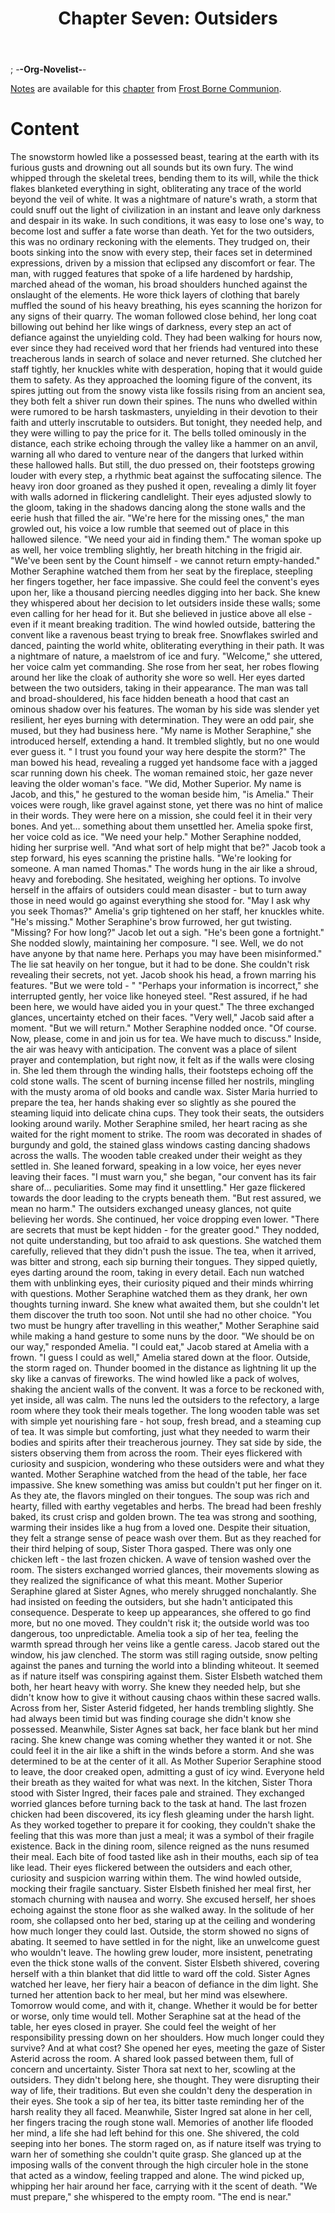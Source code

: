 ; -*-Org-Novelist-*-
#+TITLE: Chapter Seven: Outsiders
[[file:../Notes/chapter-ChapterSevenOutsiders-notes.org][Notes]] are available for this [[file:../Indices/chapters.org][chapter]] from [[file:../main.org][Frost Borne Communion]].
* Content
# Outsiders
The snowstorm howled like a possessed beast, tearing at the earth with its furious gusts and drowning out all sounds but its own fury. The wind whipped through the skeletal trees, bending them to its will, while the thick flakes blanketed everything in sight, obliterating any trace of the world beyond the veil of white. It was a nightmare of nature's wrath, a storm that could snuff out the light of civilization in an instant and leave only darkness and despair in its wake. In such conditions, it was easy to lose one's way, to become lost and suffer a fate worse than death. Yet for the two outsiders, this was no ordinary reckoning with the elements. They trudged on, their boots sinking into the snow with every step, their faces set in determined expressions, driven by a mission that eclipsed any discomfort or fear.
The man, with rugged features that spoke of a life hardened by hardship, marched ahead of the woman, his broad shoulders hunched against the onslaught of the elements. He wore thick layers of clothing that barely muffled the sound of his heavy breathing, his eyes scanning the horizon for any signs of their quarry. The woman followed close behind, her long coat billowing out behind her like wings of darkness, every step an act of defiance against the unyielding cold. They had been walking for hours now, ever since they had received word that her friends had ventured into these treacherous lands in search of solace and never returned. She clutched her staff tightly, her knuckles white with desperation, hoping that it would guide them to safety.
As they approached the looming figure of the convent, its spires jutting out from the snowy vista like fossils rising from an ancient sea, they both felt a shiver run down their spines. The nuns who dwelled within were rumored to be harsh taskmasters, unyielding in their devotion to their faith and utterly inscrutable to outsiders. But tonight, they needed help, and they were willing to pay the price for it.
The bells tolled ominously in the distance, each strike echoing through the valley like a hammer on an anvil, warning all who dared to venture near of the dangers that lurked within these hallowed halls. But still, the duo pressed on, their footsteps growing louder with every step, a rhythmic beat against the suffocating silence. The heavy iron door groaned as they pushed it open, revealing a dimly lit foyer with walls adorned in flickering candlelight. Their eyes adjusted slowly to the gloom, taking in the shadows dancing along the stone walls and the eerie hush that filled the air.
"We're here for the missing ones," the man growled out, his voice a low rumble that seemed out of place in this hallowed silence. "We need your aid in finding them."
The woman spoke up as well, her voice trembling slightly, her breath hitching in the frigid air. "We've been sent by the Count himself - we cannot return empty-handed."
Mother Seraphine watched them from her seat by the fireplace, steepling her fingers together, her face impassive. She could feel the convent's eyes upon her, like a thousand piercing needles digging into her back. She knew they whispered about her decision to let outsiders inside these walls; some even calling for her head for it. But she believed in justice above all else - even if it meant breaking tradition. The wind howled outside, battering the convent like a ravenous beast trying to break free. Snowflakes swirled and danced, painting the world white, obliterating everything in their path. It was a nightmare of nature, a maelstrom of ice and fury.
"Welcome," she uttered, her voice calm yet commanding. She rose from her seat, her robes flowing around her like the cloak of authority she wore so well. Her eyes darted between the two outsiders, taking in their appearance. The man was tall and broad-shouldered, his face hidden beneath a hood that cast an ominous shadow over his features. The woman by his side was slender yet resilient, her eyes burning with determination. They were an odd pair, she mused, but they had business here. 
"My name is Mother Seraphine," she introduced herself, extending a hand. It trembled slightly, but no one would ever guess it. " I trust you found your way here despite the storm?"
The man bowed his head, revealing a rugged yet handsome face with a jagged scar running down his cheek. The woman remained stoic, her gaze never leaving the older woman's face. "We did, Mother Superior. My name is Jacob, and this," he gestured to the woman beside him, "is Amelia."
Their voices were rough, like gravel against stone, yet there was no hint of malice in their words. They were here on a mission, she could feel it in their very bones. And yet... something about them unsettled her.
Amelia spoke first, her voice cold as ice. "We need your help."
Mother Seraphine nodded, hiding her surprise well. "And what sort of help might that be?"
Jacob took a step forward, his eyes scanning the pristine halls. "We're looking for someone. A man named Thomas."
The words hung in the air like a shroud, heavy and foreboding. She hesitated, weighing her options. To involve herself in the affairs of outsiders could mean disaster - but to turn away those in need would go against everything she stood for. "May I ask why you seek Thomas?"
Amelia's grip tightened on her staff, her knuckles white. "He's missing."
Mother Seraphine's brow furrowed, her gut twisting. "Missing? For how long?"
Jacob let out a sigh. "He's been gone a fortnight."
She nodded slowly, maintaining her composure. "I see. Well, we do not have anyone by that name here. Perhaps you may have been misinformed."
The lie sat heavily on her tongue, but it had to be done. She couldn't risk revealing their secrets, not yet.
Jacob shook his head, a frown marring his features. "But we were told - "
"Perhaps your information is incorrect," she interrupted gently, her voice like honeyed steel. "Rest assured, if he had been here, we would have aided you in your quest."
The three exchanged glances, uncertainty etched on their faces. "Very well," Jacob said after a moment. "But we will return."
Mother Seraphine nodded once. "Of course. Now, please, come in and join us for tea. We have much to discuss."
Inside, the air was heavy with anticipation. The convent was a place of silent prayer and contemplation, but right now, it felt as if the walls were closing in. She led them through the winding halls, their footsteps echoing off the cold stone walls. The scent of burning incense filled her nostrils, mingling with the musty aroma of old books and candle wax. Sister Maria hurried to prepare the tea, her hands shaking ever so slightly as she poured the steaming liquid into delicate china cups.
They took their seats, the outsiders looking around warily. Mother Seraphine smiled, her heart racing as she waited for the right moment to strike. The room was decorated in shades of burgundy and gold, the stained glass windows casting dancing shadows across the walls. The wooden table creaked under their weight as they settled in.
She leaned forward, speaking in a low voice, her eyes never leaving their faces. "I must warn you," she began, "our convent has its fair share of... peculiarities. Some may find it unsettling." Her gaze flickered towards the door leading to the crypts beneath them. "But rest assured, we mean no harm."
The outsiders exchanged uneasy glances, not quite believing her words.
She continued, her voice dropping even lower. "There are secrets that must be kept hidden - for the greater good." They nodded, not quite understanding, but too afraid to ask questions. She watched them carefully, relieved that they didn't push the issue.
The tea, when it arrived, was bitter and strong, each sip burning their tongues. They sipped quietly, eyes darting around the room, taking in every detail. Each nun watched them with unblinking eyes, their curiosity piqued and their minds whirring with questions.
Mother Seraphine watched them as they drank, her own thoughts turning inward. She knew what awaited them, but she couldn't let them discover the truth too soon. Not until she had no other choice.
"You two must be hungry after travelling in this weather," Mother Seraphine said while making a hand gesture to some nuns by the door.
"We should be on our way," responded Amelia.
"I could eat," Jacob stared at Amelia with a frown.
"I guess I could as well," Amelia stared down at the floor.
Outside, the storm raged on. Thunder boomed in the distance as lightning lit up the sky like a canvas of fireworks. The wind howled like a pack of wolves, shaking the ancient walls of the convent. It was a force to be reckoned with, yet inside, all was calm.
The nuns led the outsiders to the refectory, a large room where they took their meals together. The long wooden table was set with simple yet nourishing fare - hot soup, fresh bread, and a steaming cup of tea. It was simple but comforting, just what they needed to warm their bodies and spirits after their treacherous journey.
They sat side by side, the sisters observing them from across the room. Their eyes flickered with curiosity and suspicion, wondering who these outsiders were and what they wanted. Mother Seraphine watched from the head of the table, her face impassive. She knew something was amiss but couldn't put her finger on it.
As they ate, the flavors mingled on their tongues. The soup was rich and hearty, filled with earthy vegetables and herbs. The bread had been freshly baked, its crust crisp and golden brown. The tea was strong and soothing, warming their insides like a hug from a loved one. Despite their situation, they felt a strange sense of peace wash over them.
But as they reached for their third helping of soup, Sister Thora gasped. There was only one chicken left - the last frozen chicken. A wave of tension washed over the room. The sisters exchanged worried glances, their movements slowing as they realized the significance of what this meant.
Mother Superior Seraphine glared at Sister Agnes, who merely shrugged nonchalantly. She had insisted on feeding the outsiders, but she hadn't anticipated this consequence. Desperate to keep up appearances, she offered to go find more, but no one moved. They couldn't risk it; the outside world was too dangerous, too unpredictable.
Amelia took a sip of her tea, feeling the warmth spread through her veins like a gentle caress.  Jacob stared out the window, his jaw clenched. The storm was still raging outside, snow pelting against the panes and turning the world into a blinding whiteout. It seemed as if nature itself was conspiring against them.
Sister Elsbeth watched them both, her heart heavy with worry. She knew they needed help, but she didn't know how to give it without causing chaos within these sacred walls. Across from her, Sister Asterid fidgeted, her hands trembling slightly. She had always been timid but was finding courage she didn't know she possessed.
Meanwhile, Sister Agnes sat back, her face blank but her mind racing. She knew change was coming whether they wanted it or not. She could feel it in the air like a shift in the winds before a storm. And she was determined to be at the center of it all.
As Mother Superior Seraphine stood to leave, the door creaked open, admitting a gust of icy wind. Everyone held their breath as they waited for what was next.
In the kitchen, Sister Thora stood with Sister Ingred, their faces pale and strained. They exchanged worried glances before turning back to the task at hand. The last frozen chicken had been discovered, its icy flesh gleaming under the harsh light. As they worked together to prepare it for cooking, they couldn't shake the feeling that this was more than just a meal; it was a symbol of their fragile existence.
Back in the dining room, silence reigned as the nuns resumed their meal. Each bite of food tasted like ash in their mouths, each sip of tea like lead. Their eyes flickered between the outsiders and each other, curiosity and suspicion warring within them. The wind howled outside, mocking their fragile sanctuary.
Sister Elsbeth finished her meal first, her stomach churning with nausea and worry. She excused herself, her shoes echoing against the stone floor as she walked away. In the solitude of her room, she collapsed onto her bed, staring up at the ceiling and wondering how much longer they could last.
Outside, the storm showed no signs of abating. It seemed to have settled in for the night, like an unwelcome guest who wouldn't leave. The howling grew louder, more insistent, penetrating even the thick stone walls of the convent. Sister Elsbeth shivered, covering herself with a thin blanket that did little to ward off the cold.
Sister Agnes watched her leave, her fiery hair a beacon of defiance in the dim light. She turned her attention back to her meal, but her mind was elsewhere. Tomorrow would come, and with it, change. Whether it would be for better or worse, only time would tell.
Mother Seraphine sat at the head of the table, her eyes closed in prayer. She could feel the weight of her responsibility pressing down on her shoulders. How much longer could they survive? And at what cost? She opened her eyes, meeting the gaze of Sister Asterid across the room. A shared look passed between them, full of concern and uncertainty.
Sister Thora sat next to her, scowling at the outsiders. They didn't belong here, she thought. They were disrupting their way of life, their traditions. But even she couldn't deny the desperation in their eyes. She took a sip of her tea, its bitter taste reminding her of the harsh reality they all faced.
Meanwhile, Sister Ingred sat alone in her cell, her fingers tracing the rough stone wall. Memories of another life flooded her mind, a life she had left behind for this one. She shivered, the cold seeping into her bones. The storm raged on, as if nature itself was trying to warn her of something she couldn't quite grasp.
She glanced up at the imposing walls of the convent through the high circuler hole in the stone that acted as a window, feeling trapped and alone. The wind picked up, whipping her hair around her face, carrying with it the scent of death.
"We must prepare," she whispered to the empty room. "The end is near."

